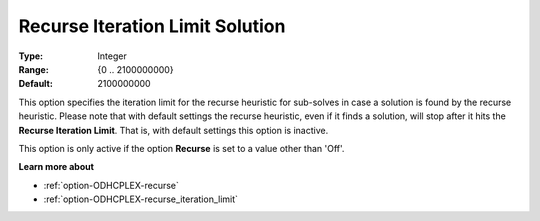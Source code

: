 .. _option-ODHCPLEX-recurse_iteration_limit_solution:


Recurse Iteration Limit Solution
================================



:Type:	Integer	
:Range:	{0 .. 2100000000}	
:Default:	2100000000	



This option specifies the iteration limit for the recurse heuristic for sub-solves in case a solution is found by the recurse heuristic. Please note that with default settings the recurse heuristic, even if it finds a solution, will stop after it hits the **Recurse Iteration Limit**. That is, with default settings this option is inactive.



This option is only active if the option **Recurse**  is set to a value other than 'Off'.



**Learn more about** 

*	:ref:`option-ODHCPLEX-recurse`  
*	:ref:`option-ODHCPLEX-recurse_iteration_limit`  
